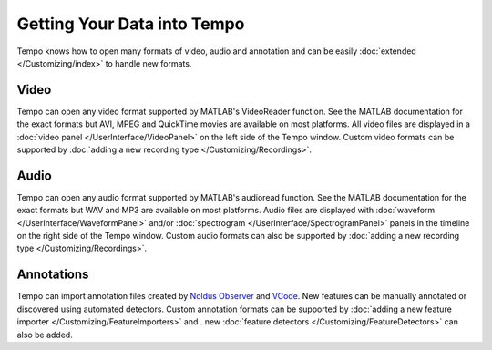 ============================
Getting Your Data into Tempo
============================

Tempo knows how to open many formats of video, audio and annotation and can be easily :doc:`extended </Customizing/index>` to handle new formats.

-----
Video
-----

Tempo can open any video format supported by MATLAB's VideoReader function.  See the MATLAB documentation for the exact formats but AVI, MPEG and QuickTime movies are available on most platforms.  All video files are displayed in a :doc:`video panel </UserInterface/VideoPanel>` on the left side of the Tempo window.  Custom video formats can be supported by :doc:`adding a new recording type </Customizing/Recordings>`.

-----
Audio
-----

Tempo can open any audio format supported by MATLAB's audioread function.  See the MATLAB documentation for the exact formats but WAV and MP3 are available on most platforms.  Audio files are displayed with :doc:`waveform </UserInterface/WaveformPanel>` and/or :doc:`spectrogram </UserInterface/SpectrogramPanel>` panels in the timeline on the right side of the Tempo window.  Custom audio formats can also be supported by :doc:`adding a new recording type </Customizing/Recordings>`.

-----------
Annotations
-----------

Tempo can import annotation files created by `Noldus Observer  <http://www.noldus.com/human-behavior-research/products/the-observer-xt>`_ and `VCode <http://http://social.cs.uiuc.edu/projects/vcode.html>`_.  New features can be manually annotated or discovered using automated detectors.  Custom annotation formats can be supported by :doc:`adding a new feature importer </Customizing/FeatureImporters>` and .
new :doc:`feature detectors </Customizing/FeatureDetectors>` can also be added.